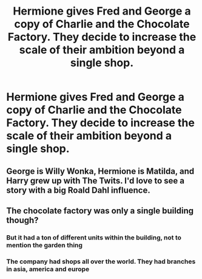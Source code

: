 #+TITLE: Hermione gives Fred and George a copy of Charlie and the Chocolate Factory. They decide to increase the scale of their ambition beyond a single shop.

* Hermione gives Fred and George a copy of Charlie and the Chocolate Factory. They decide to increase the scale of their ambition beyond a single shop.
:PROPERTIES:
:Author: 15_Redstones
:Score: 30
:DateUnix: 1587945143.0
:DateShort: 2020-Apr-27
:FlairText: Prompt
:END:

** George is Willy Wonka, Hermione is Matilda, and Harry grew up with The Twits. I'd love to see a story with a big Roald Dahl influence.
:PROPERTIES:
:Author: Solo_is_my_copliot
:Score: 11
:DateUnix: 1587968694.0
:DateShort: 2020-Apr-27
:END:


** The chocolate factory was only a single building though?
:PROPERTIES:
:Author: CorruptedFlame
:Score: 4
:DateUnix: 1587953109.0
:DateShort: 2020-Apr-27
:END:

*** But it had a ton of different units within the building, not to mention the garden thing
:PROPERTIES:
:Author: browtfiwasboredokai
:Score: 10
:DateUnix: 1587964556.0
:DateShort: 2020-Apr-27
:END:


*** The company had shops all over the world. They had branches in asia, america and europe
:PROPERTIES:
:Author: nousernameslef
:Score: 1
:DateUnix: 1587992955.0
:DateShort: 2020-Apr-27
:END:
